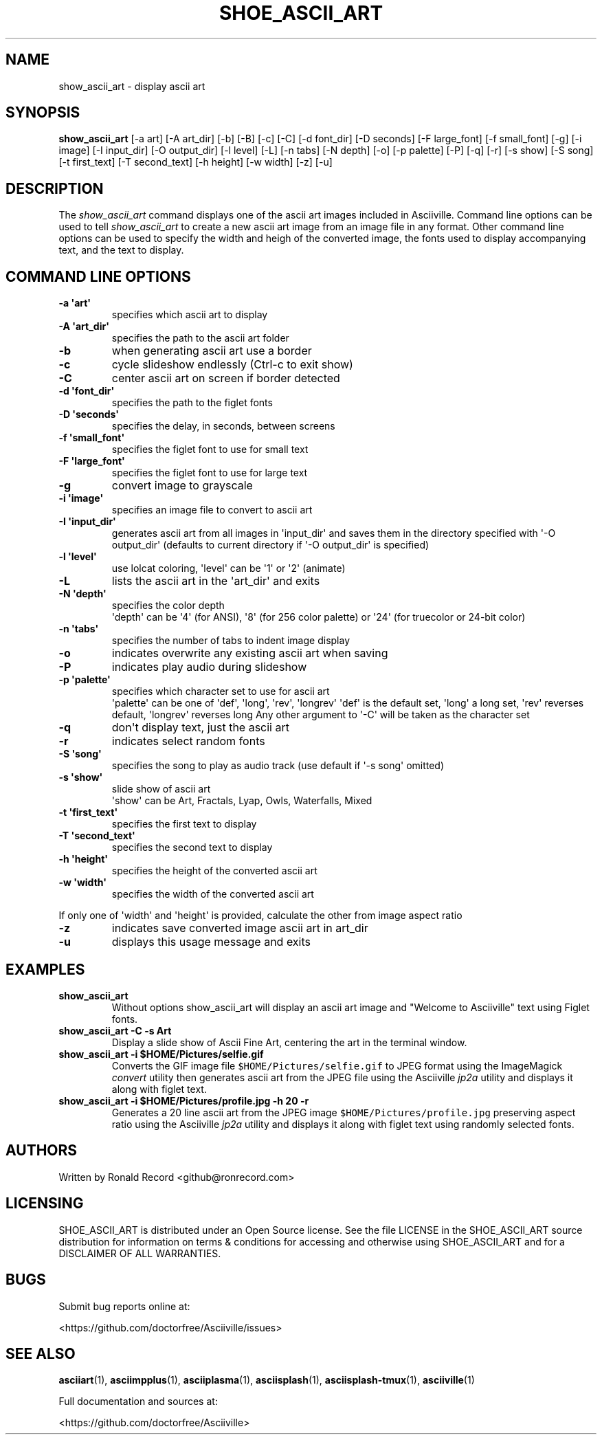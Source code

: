 .\" Automatically generated by Pandoc 2.17.1.1
.\"
.\" Define V font for inline verbatim, using C font in formats
.\" that render this, and otherwise B font.
.ie "\f[CB]x\f[]"x" \{\
. ftr V B
. ftr VI BI
. ftr VB B
. ftr VBI BI
.\}
.el \{\
. ftr V CR
. ftr VI CI
. ftr VB CB
. ftr VBI CBI
.\}
.TH "SHOE_ASCII_ART" "1" "April 24, 2022" "show_ascii_art 1.0.0" "User Manual"
.hy
.SH NAME
.PP
show_ascii_art - display ascii art
.SH SYNOPSIS
.PP
\f[B]show_ascii_art\f[R] [-a art] [-A art_dir] [-b] [-B] [-c] [-C] [-d
font_dir] [-D seconds] [-F large_font] [-f small_font] [-g] [-i image]
[-I input_dir] [-O output_dir] [-l level] [-L] [-n tabs] [-N depth] [-o]
[-p palette] [-P] [-q] [-r] [-s show] [-S song] [-t first_text] [-T
second_text] [-h height] [-w width] [-z] [-u]
.SH DESCRIPTION
.PP
The \f[I]show_ascii_art\f[R] command displays one of the ascii art
images included in Asciiville.
Command line options can be used to tell \f[I]show_ascii_art\f[R] to
create a new ascii art image from an image file in any format.
Other command line options can be used to specify the width and heigh of
the converted image, the fonts used to display accompanying text, and
the text to display.
.SH COMMAND LINE OPTIONS
.TP
\f[B]-a \[aq]art\[aq]\f[R]
specifies which ascii art to display
.TP
\f[B]-A \[aq]art_dir\[aq]\f[R]
specifies the path to the ascii art folder
.TP
\f[B]-b\f[R]
when generating ascii art use a border
.TP
\f[B]-c\f[R]
cycle slideshow endlessly (Ctrl-c to exit show)
.TP
\f[B]-C\f[R]
center ascii art on screen if border detected
.TP
\f[B]-d \[aq]font_dir\[aq]\f[R]
specifies the path to the figlet fonts
.TP
\f[B]-D \[aq]seconds\[aq]\f[R]
specifies the delay, in seconds, between screens
.TP
\f[B]-f \[aq]small_font\[aq]\f[R]
specifies the figlet font to use for small text
.TP
\f[B]-F \[aq]large_font\[aq]\f[R]
specifies the figlet font to use for large text
.TP
\f[B]-g\f[R]
convert image to grayscale
.TP
\f[B]-i \[aq]image\[aq]\f[R]
specifies an image file to convert to ascii art
.TP
\f[B]-I \[aq]input_dir\[aq]\f[R]
generates ascii art from all images in \[aq]input_dir\[aq] and saves
them in the directory specified with \[aq]-O output_dir\[aq] (defaults
to current directory if \[aq]-O output_dir\[aq] is specified)
.TP
\f[B]-l \[aq]level\[aq]\f[R]
use lolcat coloring, \[aq]level\[aq] can be \[aq]1\[aq] or \[aq]2\[aq]
(animate)
.TP
\f[B]-L\f[R]
lists the ascii art in the \[aq]art_dir\[aq] and exits
.TP
\f[B]-N \[aq]depth\[aq]\f[R]
specifies the color depth
.RS
\[aq]depth\[aq] can be \[aq]4\[aq] (for ANSI), \[aq]8\[aq] (for 256
color palette)
or \[aq]24\[aq] (for truecolor or 24-bit color)
.RE
.TP
\f[B]-n \[aq]tabs\[aq]\f[R]
specifies the number of tabs to indent image display
.TP
\f[B]-o\f[R]
indicates overwrite any existing ascii art when saving
.TP
\f[B]-P\f[R]
indicates play audio during slideshow
.TP
\f[B]-p \[aq]palette\[aq]\f[R]
specifies which character set to use for ascii art
.RS
\[aq]palette\[aq] can be one of \[aq]def\[aq], \[aq]long\[aq],
\[aq]rev\[aq], \[aq]longrev\[aq]
\[aq]def\[aq] is the default set, \[aq]long\[aq] a long set,
\[aq]rev\[aq] reverses default, \[aq]longrev\[aq] reverses long
Any other argument to \[aq]-C\[aq] will be taken as the character set
.RE
.TP
\f[B]-q\f[R]
don\[aq]t display text, just the ascii art
.TP
\f[B]-r\f[R]
indicates select random fonts
.TP
\f[B]-S \[aq]song\[aq]\f[R]
specifies the song to play as audio track (use default if \[aq]-s
song\[aq] omitted)
.TP
\f[B]-s \[aq]show\[aq]\f[R]
slide show of ascii art
.RS
\[aq]show\[aq] can be Art, Fractals, Lyap, Owls, Waterfalls, Mixed
.RE
.TP
\f[B]-t \[aq]first_text\[aq]\f[R]
specifies the first text to display
.TP
\f[B]-T \[aq]second_text\[aq]\f[R]
specifies the second text to display
.TP
\f[B]-h \[aq]height\[aq]\f[R]
specifies the height of the converted ascii art
.TP
\f[B]-w \[aq]width\[aq]\f[R]
specifies the width of the converted ascii art
.PP
If only one of \[aq]width\[aq] and \[aq]height\[aq] is provided,
calculate the other from image aspect ratio
.TP
\f[B]-z\f[R]
indicates save converted image ascii art in art_dir
.TP
\f[B]-u\f[R]
displays this usage message and exits
.SH EXAMPLES
.TP
\f[B]show_ascii_art\f[R]
Without options show_ascii_art will display an ascii art image and
\[dq]Welcome to Asciiville\[dq] text using Figlet fonts.
.TP
\f[B]show_ascii_art -C -s Art\f[R]
Display a slide show of Ascii Fine Art, centering the art in the
terminal window.
.TP
\f[B]show_ascii_art -i $HOME/Pictures/selfie.gif\f[R]
Converts the GIF image file \f[V]$HOME/Pictures/selfie.gif\f[R] to JPEG
format using the ImageMagick \f[I]convert\f[R] utility then generates
ascii art from the JPEG file using the Asciiville \f[I]jp2a\f[R] utility
and displays it along with figlet text.
.TP
\f[B]show_ascii_art -i $HOME/Pictures/profile.jpg -h 20 -r\f[R]
Generates a 20 line ascii art from the JPEG image
\f[V]$HOME/Pictures/profile.jpg\f[R] preserving aspect ratio using the
Asciiville \f[I]jp2a\f[R] utility and displays it along with figlet text
using randomly selected fonts.
.SH AUTHORS
.PP
Written by Ronald Record <github@ronrecord.com>
.SH LICENSING
.PP
SHOE_ASCII_ART is distributed under an Open Source license.
See the file LICENSE in the SHOE_ASCII_ART source distribution for
information on terms & conditions for accessing and otherwise using
SHOE_ASCII_ART and for a DISCLAIMER OF ALL WARRANTIES.
.SH BUGS
.PP
Submit bug reports online at:
.PP
<https://github.com/doctorfree/Asciiville/issues>
.SH SEE ALSO
.PP
\f[B]asciiart\f[R](1), \f[B]asciimpplus\f[R](1),
\f[B]asciiplasma\f[R](1), \f[B]asciisplash\f[R](1),
\f[B]asciisplash-tmux\f[R](1), \f[B]asciiville\f[R](1)
.PP
Full documentation and sources at:
.PP
<https://github.com/doctorfree/Asciiville>
